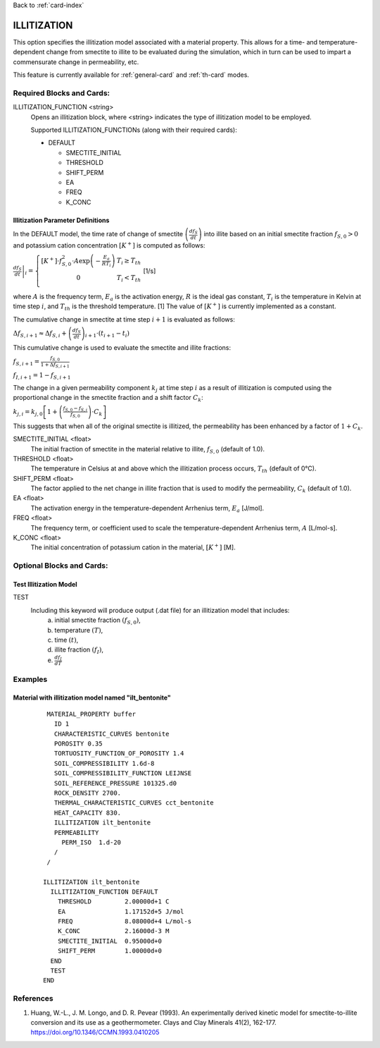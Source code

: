 Back to :ref:`card-index`

.. _illitization-card:

ILLITIZATION
=============================
This option specifies the illitization model associated with a material property. This allows for a time- and temperature-dependent change from smectite to illite to be evaluated during the simulation, which in turn can be used to impart a commensurate change in permeability, etc.

This feature is currently available for :ref:`general-card` and :ref:`th-card` modes.

Required Blocks and Cards:
**************************
ILLITIZATION_FUNCTION <string>
  Opens an illitization block, where <string> indicates the type of illitization model to be employed.

  Supported ILLITIZATION_FUNCTIONs (along with their required cards):

  .. _ilt-default-input:

  * DEFAULT

    + SMECTITE_INITIAL
    + THRESHOLD
    + SHIFT_PERM
    + EA
    + FREQ
    + K_CONC


.. _ilt-parameter-definitions:

Illitization Parameter Definitions
---------------------------------------------------

In the DEFAULT model, the time rate of change of smectite :math:`\left(\frac{df_{S}}{dt}\right)` into illite based on an initial smectite fraction :math:`f_{S,0}>0` and potassium cation concentration :math:`[K^{+}]` is computed as follows:

:math:`\left.\frac{df_{S}}{dt}\right|_{i}=\left\{{\begin{array}{cc} [K^{+}]\cdot f_{S,0}^{2}\cdot A\exp{\left(-\frac{E_{a}}{RT_{i}}\right)} & T_{i}\geq T_{th} \\ 0 & T_{i}<T_{th} \\ \end{array} } \right.` [1/s]

where :math:`A` is the frequency term, :math:`E_{a}` is the activation energy, :math:`R` is the ideal gas constant, :math:`T_{i}` is the temperature in Kelvin at time step :math:`i`, and :math:`T_{th}` is the threshold temperature. [1] The value of :math:`[K^{+}]` is currently implemented as a constant.

The cumulative change in smectite at time step :math:`i+1` is evaluated as follows:

:math:`\Delta f_{S,i+1}\approx\Delta f_{S,i}+\left(\frac{df_{S}}{dt}\right)_{i+1}\cdot(t_{i+1}-t_{i})`

This cumulative change is used to evaluate the smectite and illite fractions: 

:math:`f_{S,i+1} = \frac{f_{S,0}}{1+\Delta f_{S,i+1}}`

:math:`f_{I,i+1} = 1 - f_{S,i+1}`

The change in a given permeability component :math:`k_{j}` at time step :math:`i` as a result of illitization is computed using the proportional change in the smectite fraction and a shift factor :math:`C_{k}`:

:math:`k_{j,i}=k_{j,0}\left[1+\left(\frac{f_{S,0}-f_{S,i}}{f_{S,0}}\right)\cdot C_{k}\right]`

This suggests that when all of the original smectite is illitized, the permeability has been enhanced by a factor of :math:`1+ C_{k}`. 

SMECTITE_INITIAL <float>
 The initial fraction of smectite in the material relative to illite, :math:`f_{S,0}` (default of 1.0).

THRESHOLD <float>
 The temperature in Celsius at and above which the illitization process occurs, :math:`T_{th}` (default of 0°C).

SHIFT_PERM <float>
 The factor applied to the net change in illite fraction that is used to modify the permeability, :math:`C_{k}` (default of 1.0).

EA <float>
  The activation energy in the temperature-dependent Arrhenius term, :math:`E_{a}` [J/mol].

FREQ <float>
  The frequency term, or coefficient used to scale the temperature-dependent Arrhenius term, :math:`A` [L/mol-s].

K_CONC <float>
  The initial concentration of potassium cation in the material, :math:`[K^{+}]` [M].


Optional Blocks and Cards:
**************************

.. _ilt-test:

Test Illitization Model
-----------------------
TEST
 Including this keyword will produce output (.dat file) for an illitization model that includes:
  (a) initial smectite fraction :math:`(f_{S,0})`,
  (b) temperature :math:`(T)`,
  (c) time :math:`(t)`,
  (d) illite fraction :math:`(f_{I})`,
  (e) :math:`\frac{df_{I}}{dT}`

Examples
********

.. _ilt-example-general:

Material with illitization model named "ilt_bentonite"
------------------------------------------------------
 ::

   MATERIAL_PROPERTY buffer
     ID 1
     CHARACTERISTIC_CURVES bentonite
     POROSITY 0.35
     TORTUOSITY_FUNCTION_OF_POROSITY 1.4
     SOIL_COMPRESSIBILITY 1.6d-8
     SOIL_COMPRESSIBILITY_FUNCTION LEIJNSE
     SOIL_REFERENCE_PRESSURE 101325.d0
     ROCK_DENSITY 2700.
     THERMAL_CHARACTERISTIC_CURVES cct_bentonite
     HEAT_CAPACITY 830.
     ILLITIZATION ilt_bentonite
     PERMEABILITY
       PERM_ISO  1.d-20
     /
   /

  ILLITIZATION ilt_bentonite
    ILLITIZATION_FUNCTION DEFAULT
      THRESHOLD         2.00000d+1 C
      EA                1.17152d+5 J/mol
      FREQ              8.08000d+4 L/mol-s
      K_CONC            2.16000d-3 M
      SMECTITE_INITIAL  0.95000d+0
      SHIFT_PERM        1.00000d+0
    END
    TEST
  END


.. _ilt-references:

References
**********
1. Huang, W.-L., J. M. Longo, and D. R. Pevear (1993). An experimentally derived kinetic model for smectite-to-illite conversion and its use as a geothermometer. Clays and Clay Minerals 41(2), 162-177. https://doi.org/10.1346/CCMN.1993.0410205
